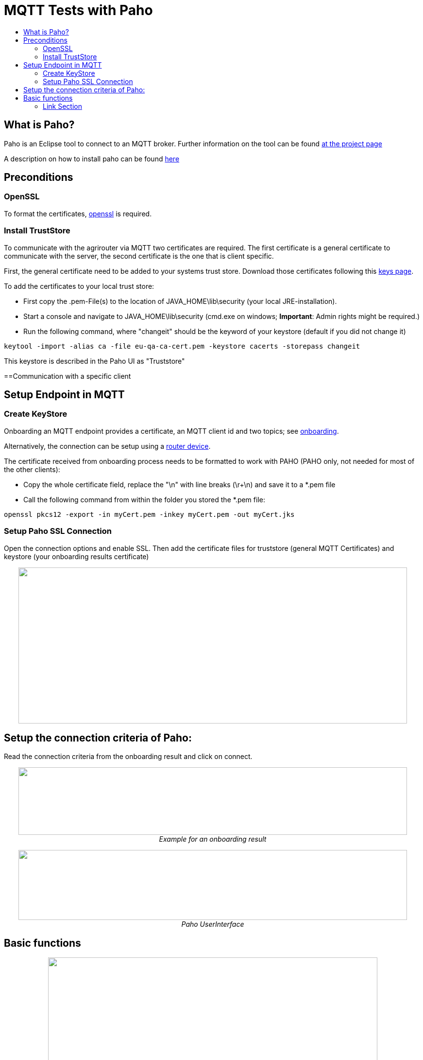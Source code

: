 = MQTT Tests with Paho
:toc:
:toc-title:
:toclevels: 4
:imagesdir: ./../../assets/images/

== What is Paho?

Paho is an Eclipse tool to connect to an MQTT broker. Further information on the tool can be found link:https://www.eclipse.org/paho/[at the project page]


A description on how to install paho can be found link:https://help.sap.com/viewer/e9e5e6a2fa144c31b5b5d5c144047dec/Cloud/en-US/13db11a65036448ea5194b2a8e922c62.html[here]

== Preconditions
=== OpenSSL
To format the certificates, link:https://www.openssl.org/[openssl] is required.

=== Install TrustStore

To communicate with the agrirouter via MQTT two certificates are required. The first certificate is a general certificate to communicate with the server, the second certificate is the one that is client specific.

First, the general certificate need to be added to your systems trust store. Download those certificates following this link:../keys.adoc[keys page].

To add the certificates to your local trust store:

* First copy the .pem-File(s) to the location of JAVA_HOME\lib\security (your local JRE-installation).
* Start a console and navigate to JAVA_HOME\lib\security (cmd.exe on windows; **Important**: Admin rights might be required.)
* Run the following command, where "changeit" should be the keyword of your keystore (default  if you did not change it)

[source,bash]
----
keytool -import -alias ca -file eu-qa-ca-cert.pem -keystore cacerts -storepass changeit
----

This keystore is described in the Paho UI as "Truststore"

==Communication with a specific client


== Setup Endpoint in MQTT
=== Create KeyStore
Onboarding an MQTT endpoint provides a certificate, an MQTT client id and two topics; see link:../integration/onboarding.adoc[onboarding].

Alternatively, the connection can be setup using a link:../router-devices.adoc[router device].

The certificate received from onboarding process needs to be formatted to work with PAHO (PAHO only, not needed for most of the other clients):

* Copy the whole certificate field, replace the "\n" with line breaks (\r+\n) and save it to a *.pem file
* Call the following command from within the folder you stored the *.pem file:
[source,bash]
----
openssl pkcs12 -export -in myCert.pem -inkey myCert.pem -out myCert.jks
----


=== Setup Paho SSL Connection

Open the connection options and enable SSL. Then add the certificate files for truststore (general MQTT Certificates) and keystore (your onboarding results certificate)

++++
<p align="center">
 <img src="./../../assets/images/ig2/image5.png" width="800px" height="321px"><br>
 <i></i>
</p>
++++


== Setup the connection criteria of Paho:
Read the connection criteria from the onboarding result and click on connect.
++++
<p align="center">
 <img src="./../../assets/images/ig2/image6.png" width="800px" height="139px"><br>
 <i>Example for an onboarding result</i>
</p>
++++


++++
<p align="center">
 <img src="./../../assets/images/ig2/image7.png" width="800px" height="144px"><br>
 <i>Paho UserInterface</i>
</p>
++++


== Basic functions

++++
<p align="center">
 <img src="./../../assets/images/ig2/image8.png" width="678px" height="356px"><br>
 <i>Basic Functions in Paho UI</i>
</p>
++++







==== Link Section
This page is found in every file and links to the major topics
[width="100%"]
|====
|link:../../README.adoc[Index]|link:../general.adoc[OverView]|link:../abbreviations.adoc[abbreviations]|link:../terms.adoc[agrirouter in a nutshell]
|====
